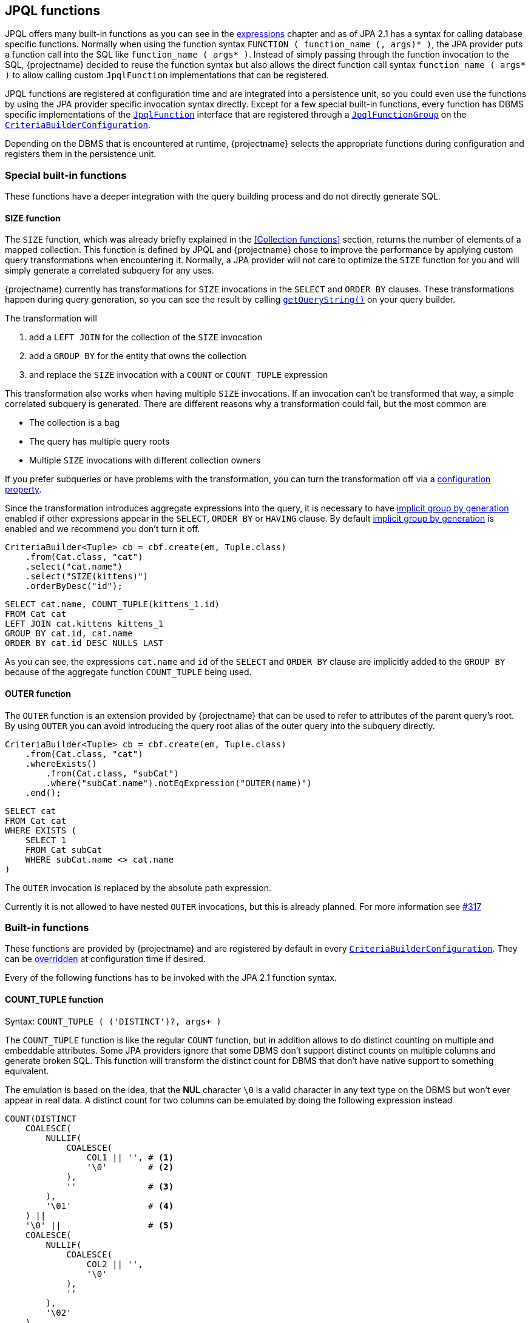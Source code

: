 == JPQL functions

JPQL offers many built-in functions as you can see in the <<string-functions,expressions>> chapter and as of JPA 2.1 has a syntax for calling database specific functions.
Normally when using the function syntax `FUNCTION ( function_name (, args)* )`, the JPA provider puts a function call into the SQL like `function_name ( args* )`.
Instead of simply passing through the function invocation to the SQL, {projectname} decided to reuse the function syntax but also allows the direct function call syntax `function_name ( args* )`
to allow calling custom `JpqlFunction` implementations that can be registered.

JPQL functions are registered at configuration time and are integrated into a persistence unit, so you could even use the functions by using the JPA provider specific invocation syntax directly.
Except for a few special built-in functions, every function has DBMS specific implementations of the link:{core_jdoc}/persistence/spi/JpqlFunction.html[`JpqlFunction`] interface
that are registered through a link:{core_jdoc}/persistence/spi/JpqlFunctionGroup.html#add(java.lang.String,%20com.blazebit.persistence.spi.JpqlFunction)[`JpqlFunctionGroup`] on the
link:{core_jdoc}/persistence/spi/CriteriaBuilderConfiguration.html#registerFunction(com.blazebit.persistence.spi.JpqlFunctionGroup)[`CriteriaBuilderConfiguration`].

Depending on the DBMS that is encountered at runtime, {projectname} selects the appropriate functions during configuration and registers them in the persistence unit.

=== Special built-in functions

These functions have a deeper integration with the query building process and do not directly generate SQL.

==== SIZE function

The `SIZE` function, which was already briefly explained in the <<Collection functions>> section, returns the number of elements of a mapped collection.
This function is defined by JPQL and {projectname} chose to improve the performance by applying custom query transformations when encountering it.
Normally, a JPA provider will not care to optimize the `SIZE` function for you and will simply generate a correlated subquery for any uses.

{projectname} currently has transformations for `SIZE` invocations in the `SELECT` and `ORDER BY` clauses.
These transformations happen during query generation, so you can see the result by calling link:{core_jdoc}/persistence/Queryable.html#getQueryString()[`getQueryString()`] on your query builder.

The transformation will

. add a `LEFT JOIN` for the collection of the `SIZE` invocation
. add a `GROUP BY` for the entity that owns the collection
. and replace the `SIZE` invocation with a `COUNT` or `COUNT_TUPLE` expression

This transformation also works when having multiple `SIZE` invocations. If an invocation can't be transformed that way, a simple correlated subquery is generated.
There are different reasons why a transformation could fail, but the most common are

* The collection is a bag
* The query has multiple query roots
* Multiple `SIZE` invocations with different collection owners

If you prefer subqueries or have problems with the transformation, you can turn the transformation off via a <<SIZE_TO_COUNT_TRANSFORMATION,configuration property>>.

Since the transformation introduces aggregate expressions into the query, it is necessary to have <<implicit-group-by-generation,implicit group by generation>> enabled
if other expressions appear in the `SELECT`, `ORDER BY` or `HAVING` clause. By default <<implicit-group-by-generation,implicit group by generation>> is enabled
and we recommend you don't turn it off.

[source,java]
----
CriteriaBuilder<Tuple> cb = cbf.create(em, Tuple.class)
    .from(Cat.class, "cat")
    .select("cat.name")
    .select("SIZE(kittens)")
    .orderByDesc("id");
----

[source,sql]
----
SELECT cat.name, COUNT_TUPLE(kittens_1.id)
FROM Cat cat
LEFT JOIN cat.kittens kittens_1
GROUP BY cat.id, cat.name
ORDER BY cat.id DESC NULLS LAST
----

As you can see, the expressions `cat.name` and `id` of the `SELECT` and `ORDER BY` clause are implicitly added to the `GROUP BY` because of the aggregate function `COUNT_TUPLE` being used.

==== OUTER function

The `OUTER` function is an extension provided by {projectname} that can be used to refer to attributes of the parent query's root.
By using `OUTER` you can avoid introducing the query root alias of the outer query into the subquery directly.

[source,java]
----
CriteriaBuilder<Tuple> cb = cbf.create(em, Tuple.class)
    .from(Cat.class, "cat")
    .whereExists()
        .from(Cat.class, "subCat")
        .where("subCat.name").notEqExpression("OUTER(name)")
    .end();
----

[source,sql]
----
SELECT cat
FROM Cat cat
WHERE EXISTS (
    SELECT 1
    FROM Cat subCat
    WHERE subCat.name <> cat.name
)
----

The `OUTER` invocation is replaced by the absolute path expression.

Currently it is not allowed to have nested `OUTER` invocations, but this is already planned. For more information see https://github.com/Blazebit/blaze-persistence/issues/317[#317]

=== Built-in functions

These functions are provided by {projectname} and are registered by default in every link:{core_jdoc}/persistence/spi/CriteriaBuilderConfiguration.html[`CriteriaBuilderConfiguration`].
They can be link:{core_jdoc}/persistence/spi/CriteriaBuilderConfiguration.html#getFunction(java.lang.String)[overridden] at configuration time if desired.

Every of the following functions has to be invoked with the JPA 2.1 function syntax.

==== COUNT_TUPLE function

Syntax: `COUNT_TUPLE ( ('DISTINCT')?, args+ )`

The `COUNT_TUPLE` function is like the regular `COUNT` function, but in addition allows to do distinct counting on multiple and embeddable attributes.
Some JPA providers ignore that some DBMS don't support distinct counts on multiple columns and generate broken SQL.
This function will transform the distinct count for DBMS that don't have native support to something equivalent.

The emulation is based on the idea, that the *NUL* character `\0` is a valid character in any text type on the DBMS but won't ever appear in real data.
A distinct count for two columns can be emulated by doing the following expression instead

[source,sql]
----
COUNT(DISTINCT
    COALESCE(
        NULLIF(
            COALESCE(
                COL1 || '', # <1>
                '\0'        # <2>
            ),
            ''              # <3>
        ),
        '\01'               # <4>
    ) ||
    '\0' ||                 # <5>
    COALESCE(
        NULLIF(
            COALESCE(
                COL2 || '',
                '\0'
            ),
            ''
        ),
        '\02'
    )
)
----
<1> Concat with empty string to get implicit conversion to text type
<2> `NULL` values are replaced by the *NUL* character
<3> Produce `NULL` if the value is an empty string for the next step
<4> The `NULL` is required so we can transform empty strings to the text *NUL* character concatenated with the column number i.e. `'\0' || '1'`
<5> Separate the column values with a *NUL* character

By doing a distinct count on the resulting string, the ANSI SQL distinct counting can be fully emulated.

==== CAST functions

Syntax: `CAST_XXX ( argument (, sqlCastTypeOverride)? )`

There are multiple different cast functions for different data types.

* `Boolean` - `CAST_BOOLEAN`
* `Byte` - `CAST_BYTE`
* `Short` - `CAST_SHORT`
* `Integer` - `CAST_INTEGER`
* `Long` - `CAST_LONG`
* `Float` - `CAST_FLOAT`
* `Double` - `CAST_DOUBLE`
* `Character` - `CAST_CHARACTER`
* `String` - `CAST_STRING`
* `BigInteger` - `CAST_BIGINTEGER`
* `BigDecimal` - `CAST_BIGDECIMAL`
* `java.sql.Time` - `CAST_TIME`
* `java.sql.Date` - `CAST_DATE`
* `java.sql.Timestamp` - `CAST_TIMESTAMP`
* `java.util.Calendar` - `CAST_CALENDAR`

A cast invocation will always generate a ANSI SQL cast. The SQL data type for a Java type is determined by link:{core_jdoc}/persistence/spi/DbmsDialect.html#getSqlType(java.lang.Class)[`DbmsDialect.getSqlType()`]
and can be overridden using the optional `sqlCastTypeOverride` parameter that is passed as string, e.g. `'varchar(100)'`.
By providing a <<customize-dbms-dialect,custom DBMS dialect>> you can override these types.

[source,java]
----
CriteriaBuilder<String> cb = cbf.create(em, String.class)
    .from(Cat.class, "cat")
    .select("CAST_STRING(cat.age)");
----

[source,sql]
----
SELECT CAST_STRING(cat.age)
FROM Cat cat
----

==== TREAT functions

Syntax: `TREAT_XXX ( argument )`

WARNING: This function is used internally and no user should ever have the need for this!

There are multiple different treat functions for different data types.

* `Boolean` - `TREAT_BOOLEAN`
* `Byte` - `TREAT_BYTE`
* `Short` - `TREAT_SHORT`
* `Integer` - `TREAT_INTEGER`
* `Long` - `TREAT_LONG`
* `Float` - `TREAT_FLOAT`
* `Double` - `TREAT_DOUBLE`
* `Character` - `TREAT_CHARACTER`
* `String` - `TREAT_STRING`
* `BigInteger` - `TREAT_BIGINTEGER`
* `BigDecimal` - `TREAT_BIGDECIMAL`
* `java.sql.Time` - `TREAT_TIME`
* `java.sql.Date` - `TREAT_DATE`
* `java.sql.Timestamp` - `TREAT_TIMESTAMP`
* `java.util.Calendar` - `TREAT_CALENDAR`

A treat invocation will *only* adjust the type of the expression in the JPQL expression and not cause an explicit cast on the DBMS side.
This can be used for cases when the type of an expression is actually known but can't be inferred.

WARNING: This is an internal function that is used to implement the <<values-clause,`VALUES` clause>> for _basic_ types. It is not intended for direct use and might change without notice.

==== Temporal DIFF functions

Syntax: `XXX_DIFF ( start, end )`

Calculates the difference between the two given temporals like `end - start` and returning the difference in the requested unit as truncated integer.

The possible units and the respective function names are:

* *Microsecond* - `MICROSECOND_DIFF` - Extract 'EPOCH_MICROSECOND' and subtract
* *Millisecond* - `MILLISECOND_DIFF` - Extract 'EPOCH_MILLISECOND' and subtract
* *Second* - `SECOND_DIFF` or `EPOCH_DIFF` - Extract 'EPOCH' and subtract
* *Minute* - `MINUTE_DIFF` - Extract 'EPOCH' and subtract divided by 60
* *Hour* - `HOUR_DIFF` - Extract 'EPOCH' and subtract divided by 60 * 60
* *Day* - `DAY_DIFF` - Extract days and subtract
* *Week* - `WEEK_DIFF` - Extract days and subtract dived by 7
* *Month* - `MONTH_DIFF` - Extract months and subtract
* *Quarter* - `QUARTER_DIFF` - Extract months and subtract divided by 3
* *Year* - `YEAR_DIFF` - Extract months and subtract divided by 12

If `end < start` i.e. the value of `end` is before `start`, the result is negative. You are advised to explicitly handle this case or use the `ABS` function.

==== Temporal extract functions

Syntax: `XXX ( argument )`

Extracts the requested field of temporal argument like specified by the ANSI SQL `EXTRACT` expression.

The possible fields and the respective function names are:

* *Microsecond* - `MICROSECOND`
* *Millisecond* - `MILLISECOND`
* *Second* - `SECOND`
* *Minute* - `MINUTE`
* *Hour* - `HOUR`
* *Day* - `DAY`
* *Day of week* - `DAYOFWEEK` -  an integer between 1 (Sunday) and 7 (Saturday)
* *Day of week* - `ISODAYOFWEEK` -  an integer between 1 (Monday) and 7 (Sunday)
* *Day of year* - `DAYOFYEAR` - an integer between 1 and 366
* *Week* - `WEEK` or `ISO_WEEK` - an integer between 1 and 53
* *Year week* - `YEAR_WEEK` - a string with the format `IYYY-IW`
* *Week of year* - `WEEK_OF_YEAR`
* *Year of week* - `YEAR_OF_WEEK`
* *Month* - `MONTH`
* *Year* - `YEAR`
* *Epoch* - `EPOCH` or `EPOCH_SECONDS`
* *Epoch days* - `EPOCH_DAYS`
* *Epoch milliseconds* - `EPOCH_MILLISECONDS`
* *Epoch microseconds* - `EPOCH_MICROSECONDS`

WARNING: `WEEK` and `ISO_WEEK` return the ISO based week number, which may be in the previous year, whereas `WEEK_IN_YEAR` returns the week number counting from the first day of the year. To determine the year of that the ISO based week started on, use the `YEAR_OF_WEEK`, or use the `YEAR_WEEK` which returns the week and its year as a string in `IYYY-IW` format.

==== Temporal truncate functions

Syntax: `TRUNC_XXX ( argument )`

Truncate to specified precision.

The possible units and the respective function names are:


* *Microseconds* - `TRUNC_MICROSECONDS`
* *Millisecond* - `TRUNC_MILLISECONDS`
* *Second* - `TRUNC_SECOND`
* *Minute* - `TRUNC_MINUTE`
* *Hour* - `TRUNC_HOUR`
* *Day* - `TRUNC_DAY`
* *ISO Week* - `TRUNC_WEEK`
* *Month* - `TRUNC_MONTH`
* *Quarter* - `TRUNC_QUARTER`
* *Year* - `TRUNC_YEAR`

==== Temporal addition functions

Syntax: `ADD_XXX ( date, number )`

This function takes a timestamp and an integer value representing the value to be added as unit as defined by the function name. The return type is a timestamp. The value obviously can be negative which allows to subtract a value.

The possible units and the respective function names are:


* *Microseconds* - `ADD_MICROSECONDS`
* *Millisecond* - `ADD_MILLISECONDS`
* *Second* - `ADD_SECOND`
* *Minute* - `ADD_MINUTE`
* *Hour* - `ADD_HOUR`
* *Day* - `ADD_DAY`
* *ISO Week* - `ADD_WEEK`
* *Month* - `ADD_MONTH`
* *Quarter* - `ADD_QUARTER`
* *Year* - `ADD_YEAR`

==== GREATEST function

Syntax: `GREATEST ( argument1, argument2 (, ...)? )`

Returns the greatest value of all given arguments.

==== LEAST function

Syntax: `LEAST ( argument1, argument2 (, ...)? )`

Returns the smallest value of all given arguments.

==== REPEAT function

Syntax: `REPEAT ( argument1, argument2 )`

Returns a string with the _argument1_ repeated for _argument2_ times.

==== LIMIT function

Syntax: `LIMIT ( subquery, limit (, offset )? )`

Applies the DBMS native way of doing `LIMIT` and `OFFSET` with the given values `limit` and `offset` on the given subquery.

The function makes use of the link:{core_jdoc}/persistence/spi/DbmsLimitHandler.html[`DbmsLimitHandler`] provided by the link:{core_jdoc}/persistence/spi/DbmsDialect.html#createLimitHandler()[`DbmsDialect`].

NOTE: Normally, you don't need to use this function directly as the subquery builder API offers direct support for link:{core_jdoc}/persistence/LimitBuilder.html#setFirstResult(int)[`setFirstResult()`] and link:{core_jdoc}/persistence/LimitBuilder.html#setMaxResults(int)[`setMaxResults()`]. It is not intended for direct use and might change without notice.

WARNING: This is an internal function which is not intended for direct use and might change without notice.

WARNING: If you use this function directly, beware that for some DBMS it might not be possible to use parameters in `LIMIT` and `OFFSET` so if you really require a parameter, make sure it works for your database.

// TODO: compatibility matrix for parameters

==== PAGE_POSITION function

Syntax: `PAGE_POSITION ( id_query, entity_id )`

Returns the absolute 1-based position of the entity with the given id within the result produced by the given id query.
The id query must select only the id of an entity and must be of a basic type. The entity id can be a parameter or plain value.

WARNING: This is an internal function that is used to implement link:{core_jdoc}/persistence/FullQueryBuilder.html#pageAndNavigate(java.lang.Object,%20int)[`pageAndNavigate(Object entityId, int maxResults)`]. It is not intended for direct use and might change without notice.

==== GROUP_CONCAT function

Syntax: `GROUP_CONCAT ( ('DISTINCT')?, expression (, 'SEPARATOR', separator_expression)? (, 'ORDER BY' (, order_by_expression (, order_specification ) )+ )? )`

Where `order_specification` is one of `'ASC'`, `'DESC'`, `'ASC NULLS FIRST'`, `'ASC NULLS LAST'`, `'DESC NULLS FIRST'`, `'DESC NULLS LAST'` and `separator_expression` by is `','` by default.

Aggregates/concatenates the values produced by `expression` to a single string separated by `separator_expression` in the order defined by the `ORDER BY` clause.

Example: `GROUP_CONCAT('DISTINCT', d.name, 'SEPARATOR', ', ', 'ORDER BY', d.name, d.id, 'DESC')`

WARNING: This function might not be supported by all DBMS, so make sure your target database does before using it

===== WINDOW functions

Syntax: `WINDOW_XXX ( arguments+, (, 'FILTER' (, filter_by_expression)+ )? (, 'PARTITION BY' (, partition_by_expression)+ )? (, 'ORDER BY' (, order_by_expression (, order_specification ) )+ )? ((, 'RANGE' | 'ROWS' | 'GROUPS') (, ( 'UNBOUNDED PRECEDING' | ( number_expression, 'PRECEDING') | 'CURRENT ROW'), 'AND', ( 'UNBOUNDED FOLLOWING' | ( number_expression, 'FOLLOWING') | 'CURRENT ROW' ) ) )`

Where `order_specification` is one of `'ASC'`, `'DESC'`, `'ASC NULLS FIRST'`, `'ASC NULLS LAST'`, `'DESC NULLS FIRST'`, `'DESC NULLS LAST'`.

For every aggregate function, there is a window function.

* `SUM` - `WINDOW_SUM`
* `AVG` - `WINDOW_AVG`
* `MAX` - `WINDOW_MAX`
* `MIN` - `WINDOW_MIN`
* `COUNT` - `WINDOW_COUNT`
* `GROUP_CONCAT` - `WINDOW_GROUP_CONCAT`
* `EVERY` - `WINDOW_EVERY`
* `OR_AGG` - `WINDOW_OR_AGG`

There also are the following window functions:

* `ROW_NUMBER`
* `RANK`
* `DENSE_RANK`
* `PERCENT_RANK`
* `CUME_DIST`
* `NTILE`
* `LEAD`
* `LAG`
* `FIRST_VALUE`
* `LAST_VALUE`
* `NTH_VALUE`

Window functions are explained in more depth in the <<window-functions,window functions>> chapter.

Example: `WINDOW_AVG(c.age, 'FILTER', c.age > 10, 'PARTITION BY', c.name)`

WARNING: This is an internal function which is not intended for direct use and might change without notice.

WARNING: This function might not be supported by all DBMS, so make sure your target database does before using it

// TODO: compatibility matrix

==== SET functions

Syntax: `SET_XXX ( subqueries+ (, 'ORDER BY' (, order_by_expression (, order_specification ) )+ )? (, 'LIMIT', limit_expression (, 'OFFSET', offset_expression )? )? )`

WARNING: This function is used internally and no user should ever have the need for this!

For every type of set operation, there is a function.

* `UNION` - `SET_UNION`
* `UNION_ALL` - `SET_UNION_ALL`
* `INTERSECT` - `SET_INTERSECT`
* `INTERSECT_ALL` - `SET_INTERSECT_ALL`
* `EXCEPT` - `SET_EXCEPT`
* `EXCEPT_ALL` - `SET_EXCEPT_ALL`

Applies the DBMS native way of connecting the given subqueries with the requested set operation, ordering and limiting/skipping.
The function makes use of link:{core_jdoc}/persistence/spi/DbmsDialect.html#appendSet()[`DbmsDialect.appendSet()`] for rendering.

WARNING: This is an internal function that is used to implement set operations for subqueries. It is not intended for direct use and might change without notice.

For further information on DBMS support take a look at the <<anchor-set-dbms-compatibility,set operations>> chapter.

==== COMPARE_ROW_VALUE function

Syntax: `COMPARE_ROW_VALUE ( comparison_operator, CASE WHEN (1=NULLIF(1,1) AND row_value_1_1=row_value_2_1 AND row_value_1_2=nullif(1,1) ... AND row_value_1_n=row_value_2_n AND row_value_1_2=row_value_2_2 THEN 1 ELSE 0 END )`

Produces a DBMS native row value comparison expression such as `(row_value_1_1, row_value_1_2, ..., row_value_1_n) < (row_value_2_1, row_value_2_2, ..., row_value_2_n)`.

WARNING: This is an internal function that is used to implement optimized keyset pagination. It is not intended for direct use and might change without notice.

==== COMPARE_ROW_VALUE_SUBQUERY function

Syntax: `COMPARE_ROW_VALUE_SUBQUERY ( comparison_operator, expr1, expr2, ..., subquery )`

Renders `(expr1, expr2, ...) comparison_operator (subquery)`.

WARNING: This is an internal function that is used to implement inlining of an id query as subquery into the main query. It is not intended for direct use and might change without notice.

==== SUBQUERY function

Syntax: `SUBQUERY ( subquery )`

Simply renders the subquery argument.

WARNING: This is an internal function that is used to bypass the Hibernate parser for rendering subqueries as aggregate function arguments.

==== ENTITY_FUNCTION function

Syntax: `ENTITY_FUNCTION ( subquery, entityName, valuesClause, valuesAliases, syntheticPredicate )`

Rewrites the passed in query by replacing placeholder SQL parts with the proper SQL.

WARNING: This is an internal function that is used to implement entity functions like the `VALUES` clause for subqueries. It is not intended for direct use and might change without notice.

==== ALIAS function

Syntax: `ALIAS ( expr, alias )`

Renders the expression argument with the given alias like `expr as alias`.

WARNING: This is an internal function that is used to assign SQL aliases for subquery select items.

==== COLUMN_TRUNC function

Syntax: `COLUMN_TRUNC ( subquery, number )`

Renders `(select col0, col1, ... from (subquery) tmp)` until `colX` for `X < number` to truncate the subquery select items.

WARNING: This is an internal function that is used to implement ordering by select aliases of complex expression within subqueries.

==== NULLFN function

Syntax: `NULLFN ( ... )`

Just renders `null`.

WARNING: This is an internal function that is used to implement inlining of CTEs or subqueries in the FROM clause.

==== EXIST function

Syntax: `EXIST ( subquery, (any)? )`

When a second argument is given, renders `case when not exists <subquery> then 1 else 0 end`, otherwise `case when exists <subquery> then 1 else 0 end`.

WARNING: This is an internal function that is used to implement inlining of CTEs or subqueries in the FROM clause for correlated subqueries in an `EXISTS` predicate.

==== PARAM function

Syntax: `PARAM ( subquery, parameter )`

Uses the first argument just to fake the type and renders only the second argument.

WARNING: This is an internal function that is used to implement support for parameters in the `SELECT` clause.

==== REPLACE function

Syntax: `REPLACE ( string, search, replacement )`

Returns a string with all occurrences of `search` within `string` replaced with `replacement`.

==== BASE64 function

Syntax: `BASE64 ( bytes )`

Returns a Base64 encoded string that represents the passed bytes.

==== STRING_JSON_AGG function

Syntax: `STRING_JSON_AGG ( key1, value1, ..., keyN, valueN )`

An aggregate function that aggregates to a JSON string containing *only* string values or `null`.

[source]
----
[
    {
        "key1": "value1",
        ...
        "keyN": "valueN"
    },...
]
----

==== STRING_XML_AGG function

Syntax: `STRING_XML_AGG ( key1, value1, ..., keyN, valueN )`

An aggregate function that aggregates to a XML string. A `null` value is omitted.

[source]
----
<e>
    <key1>value1</key1>
    ...
    <keyN>valueN</keyN>
</e>
<e>
    ...
</e>
...
----

==== TO_STRING_JSON function

Syntax: `TO_STRING_JSON ( subquery, key1, ..., keyN )`

Transforms the subquery into an expression that returns the results of the subquery as JSON string containing *only* string values or `null`.
The select items of the subquery are matched positionally against the `key` arguments i.e. the first select item of the subquery will be mapped to `key1` and so on.

[source]
----
[
    {
        "key1": "value1",
        ...
        "keyN": "valueN"
    },...
]
----

==== TO_STRING_XML function

Syntax: `TO_STRING_XML ( subquery, key1, ..., keyN )`

Transforms the subquery into an expression that returns the results of the subquery as XML string. A `null` value is omitted.
The select items of the subquery are matched positionally against the `key` arguments i.e. the first select item of the subquery will be mapped to `key1` and so on.

[source]
----
<e>
    <key1>value1</key1>
    ...
    <keyN>valueN</keyN>
</e>
<e>
    ...
</e>
...
----

==== TO_MULTISET function

Syntax: `TO_MULTISET ( subquery )`

Transforms the subquery into an expression that returns the results of the subquery as JSON or XML string under the hood.
The result of this expression is a `List<Object[]>` as if the subquery was executed separately.

=== Custom JPQL functions

Apart from providing many useful functions out of the box, {projectname} also allows to implement custom JPQL functions that can be called just like any other non-standard function,
via the JPA 2.1 function syntax. In addition to that, you can even override existing implementations. So if you need to workaround bugs or want to improve something, you don't have to wait for a release.

Custom functions are registered via link:{core_jdoc}/persistence/spi/CriteriaBuilderConfiguration.html#registerFunction(com.blazebit.persistence.spi.JpqlFunctionGroup)[`CriteriaBuilderConfiguration.registerFunction()`]
and expect an instance of a link:{core_jdoc}/persistence/spi/JpqlFunctionGroup.html[`JpqlFunctionGroup`]. A `JpqlFunctionGroup` is a container for a custom function that defines the function name,
whether it is an aggregate function and the DBMS specific implementations of it as instances of `JpqlFunction`.

When a function is marked as being an aggregate function, it is treated like any other aggregate function regarding <<implicit-group-by-generation,implicit group by generation>>.
This means that the occurrence of the function invocation in a query builder, will trigger implicit group by generation.

During the building of a link:{core_jdoc}/persistence/spi/CriteriaBuilderConfiguration.html#createCriteriaBuilderFactory(javax.persistence.EntityManagerFactory)[`CriteriaBuilderFactory`]
the DBMS specific implementations of the registered `JpqlFunctionGroup` instances are selected. If there is no DBMS specific one available, it will fallback to the _default_.
If there is no default implementation available, a warning message is emitted, saying that no applicable function was found.

[[anchor-implementing-custom-jpql-function]]
==== Implementing and registering a custom JPQL function

Let's implement a simple function for illustration purposes. The function should calculate the sum of two arguments and be called `CALCULATE_SUM`.

[source,java]
----
public class SumFunction implements JpqlFunction {

    @Override
    public boolean hasArguments() {
        return true;                            # <1>
    }

    @Override
    public boolean hasParenthesesIfNoArguments() {
        return true;                            # <2>
    }

    @Override
    public Class<?> getReturnType(Class<?> firstArgumentType) {
        return firstArgumentType;               # <3>
    }

    @Override
    public void render(FunctionRenderContext context) {
        context.addArgument(0);                 # <4>
        context.addChunk("+");
        context.addArgument(1);
    }

}
----
<1> Denotes if the function has arguments
<2> Denotes whether the function will have parenthesis when no arguments are passed
<3> The return type of the function, in our case, it's going to be the same as the firstArgumentType
<4> Adds the first argument to the resulting sql, then the plus operator and finally the second argument

The `getReturnType()` method can only make use of the first argument type because Hibernate does not expose other argument types,
but that should be enough most of the time. In case you would need other argument types, you should create separately named functions to handle the return types.

The actual rendering of SQL is done with link:{core_jdoc}/persistence/spi/FunctionRenderContext.html#addArgument(int)[`addArgument()`]
and link:{core_jdoc}/persistence/spi/FunctionRenderContext.html#addChunk(java.lang.String)[`addChunk`] of the link:{core_jdoc}/persistence/spi/FunctionRenderContext.html[`FunctionRenderContext`].

With link:{core_jdoc}/persistence/spi/FunctionRenderContext.html#addArgument(int)[`addArgument(int index)`] you add the argument at the given index to the SQL output.
You can also get access to the SQL string of the argument by using link:{core_jdoc}/persistence/spi/FunctionRenderContext.html#getArgument(int)[`getArgument()`].
To get the number of actual arguments, you can use link:{core_jdoc}/persistence/spi/FunctionRenderContext.html#getArgumentsSize()[`getArgumentsSize()`].
Finally, it is also possible to add an arbitrary string to the SQL output with link:{core_jdoc}/persistence/spi/FunctionRenderContext.html#addChunk(java.lang.String)[`addChunk(String)`].

NOTE: The API is admittedly bad and will be reworked in the next major version.

TIP: Using the link:{core_jdoc}/persistence/spi/TemplateRenderer.html[`TemplateRenderer`] will hopefully help mitigate the pain a bit.

In order to register the function, you only have to create a `JpqlFunctionGroup` with that `JpqlFunction` and register that on the configuration.
See the <<anchor-environment,environment>> section for how to get access to the `CriteriaBuilderConfiguration`.

[source,java]
----
CriteriaBuilderConfiguration config = //...
JpqlFunctionGroup calculateSumFunction = new JpqlFunctionGroup("CALCULATE_SUM", new SumFunction());
config.registerFunction(calculateSumFunction);
----

If you want to register a `JpqlFunction` for a specific DBMS then use link:{core_jdoc}/persistence/spi/JpqlFunctionGroup.html#add(java.lang.String,%20com.blazebit.persistence.spi.JpqlFunction)[`JpqlFunctionGroup.add()`].

[source,java]
----
CriteriaBuilderConfiguration config = //...
JpqlFunctionGroup calculateSumFunction = new JpqlFunctionGroup("CALCULATE_SUM", new SumFunction());
calculateSumFunction.add("h2", null);
config.registerFunction(calculateSumFunction);
----

Passing `null` like in the example above, will disable the function for the specified DBMS.

Currently you can register functions for the following DBMS

* mysql
* db2
* postgresql
* oracle
* microsoft
* sybase
* h2
* cubrid
* hsql
* informix
* ingres
* interbase
* sqlite
* firebird

The determination of the DBMS happens in implementations of link:{core_jdoc}/persistence/spi/EntityManagerFactoryIntegrator.html#getDbms(javax.persistence.EntityManagerFactory)[`EntityManagerFactoryIntegrator`]
that reside in the JPA provider integrations. The determination is provider specific and there is currently no way of overriding this behavior.

==== Parameters in JPQL functions

If one of the arguments of a JPQL function contains a parameter, you must render the arguments in the same order to the SQL.
At the time of SQL rendering, there are only positional parameters, so rendering arguments in a different order might lead to wrong parameter bindings.
Another possible problem might arise when you want to make use of an argument multiple times in the resulting SQL. Since the ORM doesn't know of the new parameter,
the value won't be bound or worse, will be bound to a wrong value.

Here are some solutions to handling the problems with parameters

* Disallow parameters by throwing a runtime exception
* Change the function specification so that the argument order doesn't have to be changed (doesn't work when only few DBMS require a different order)
* Render the arguments in the correct order into a SQL `VALUES` clause or simple `SELECT` statement and use the aliases instead of the arguments directly

For an example on using the `VALUES` clause take a look at the implementation of e.g. `PostgreSQLDayDiffFunction`.

=== Custom JPQL macros

A link:{core_jdoc}/persistence/spi/JpqlMacro.html[`JpqlMacro`] is a special kind of function that is evaluated at expression parse time and produces a JPQL expression.
Contrary to a `JpqlFunction`, a macro only needs to provide a `render()` method and does not suffer of the problems regarding parameters since it produces a JPQL expression rather than SQL.

One of the possible use cases for macros is to have user defined expression expansions to avoid boilerplate. Let's implement a macro called `ITEM_TOTAL`.

[source,java]
----
public class ItemTotalMacro implements JpqlMacro {

    @Override
    public void render(FunctionRenderContext context) {
        context.addChunk("(1 + ");
        context.addArgument(0);
        context.addChunk(".taxClass.taxValue / 100) * ");

        context.addArgument(0);
        context.addChunk(".quantity * ");
        context.addArgument(0);
        context.addChunk(".price");
    }

}
----

When passing in an expression like `alias`, the macro will produce the expression `(1 + alias.taxClass.taxValue / 100) * alias.quantity * alias.price`.
The macro can be either globally registered in the configuration or on a case by case basis directly on the `CriteriaBuilder`.
See the <<anchor-environment,environment>> section for how to get access to the `CriteriaBuilderConfiguration`.

[source,java]
----
CriteriaBuilderConfiguration config = //...
config.registerMacro("ITEM_TOTAL", new ItemTotalMacro());
----

Since macros aren't actually functions and are pretty unique to {projectname}, we decided to allow invoking them directly instead of having to use the JPA 2.1 function syntax.

Let's see how the macro can be used to easily calculate the total amount of an order.

[source,java]
----
CriteriaBuilder<Long> cb = cbf.create(em, Long.class)
    .from(Order.class, "o")
    .select("SUM(ITEM_TOTAL(o.items))");
----

[source,sql]
----
SELECT SUM((1 + taxClass_1.taxValue / 100) * items_1.quantity * items_1.price)
FROM Order o
LEFT JOIN o.items items_1
LEFT JOIN items_1.taxClass taxClass_1
----

To wrap it up, macros help to reuse expressions and avoid boilerplate!

Currently there are no built-in JPQL macros available in the core part of {projectname} but only in the entity view module.

NOTE: One of the use cases for JPQL macros is the `VIEW_ROOT` function of the Entity Views module.
